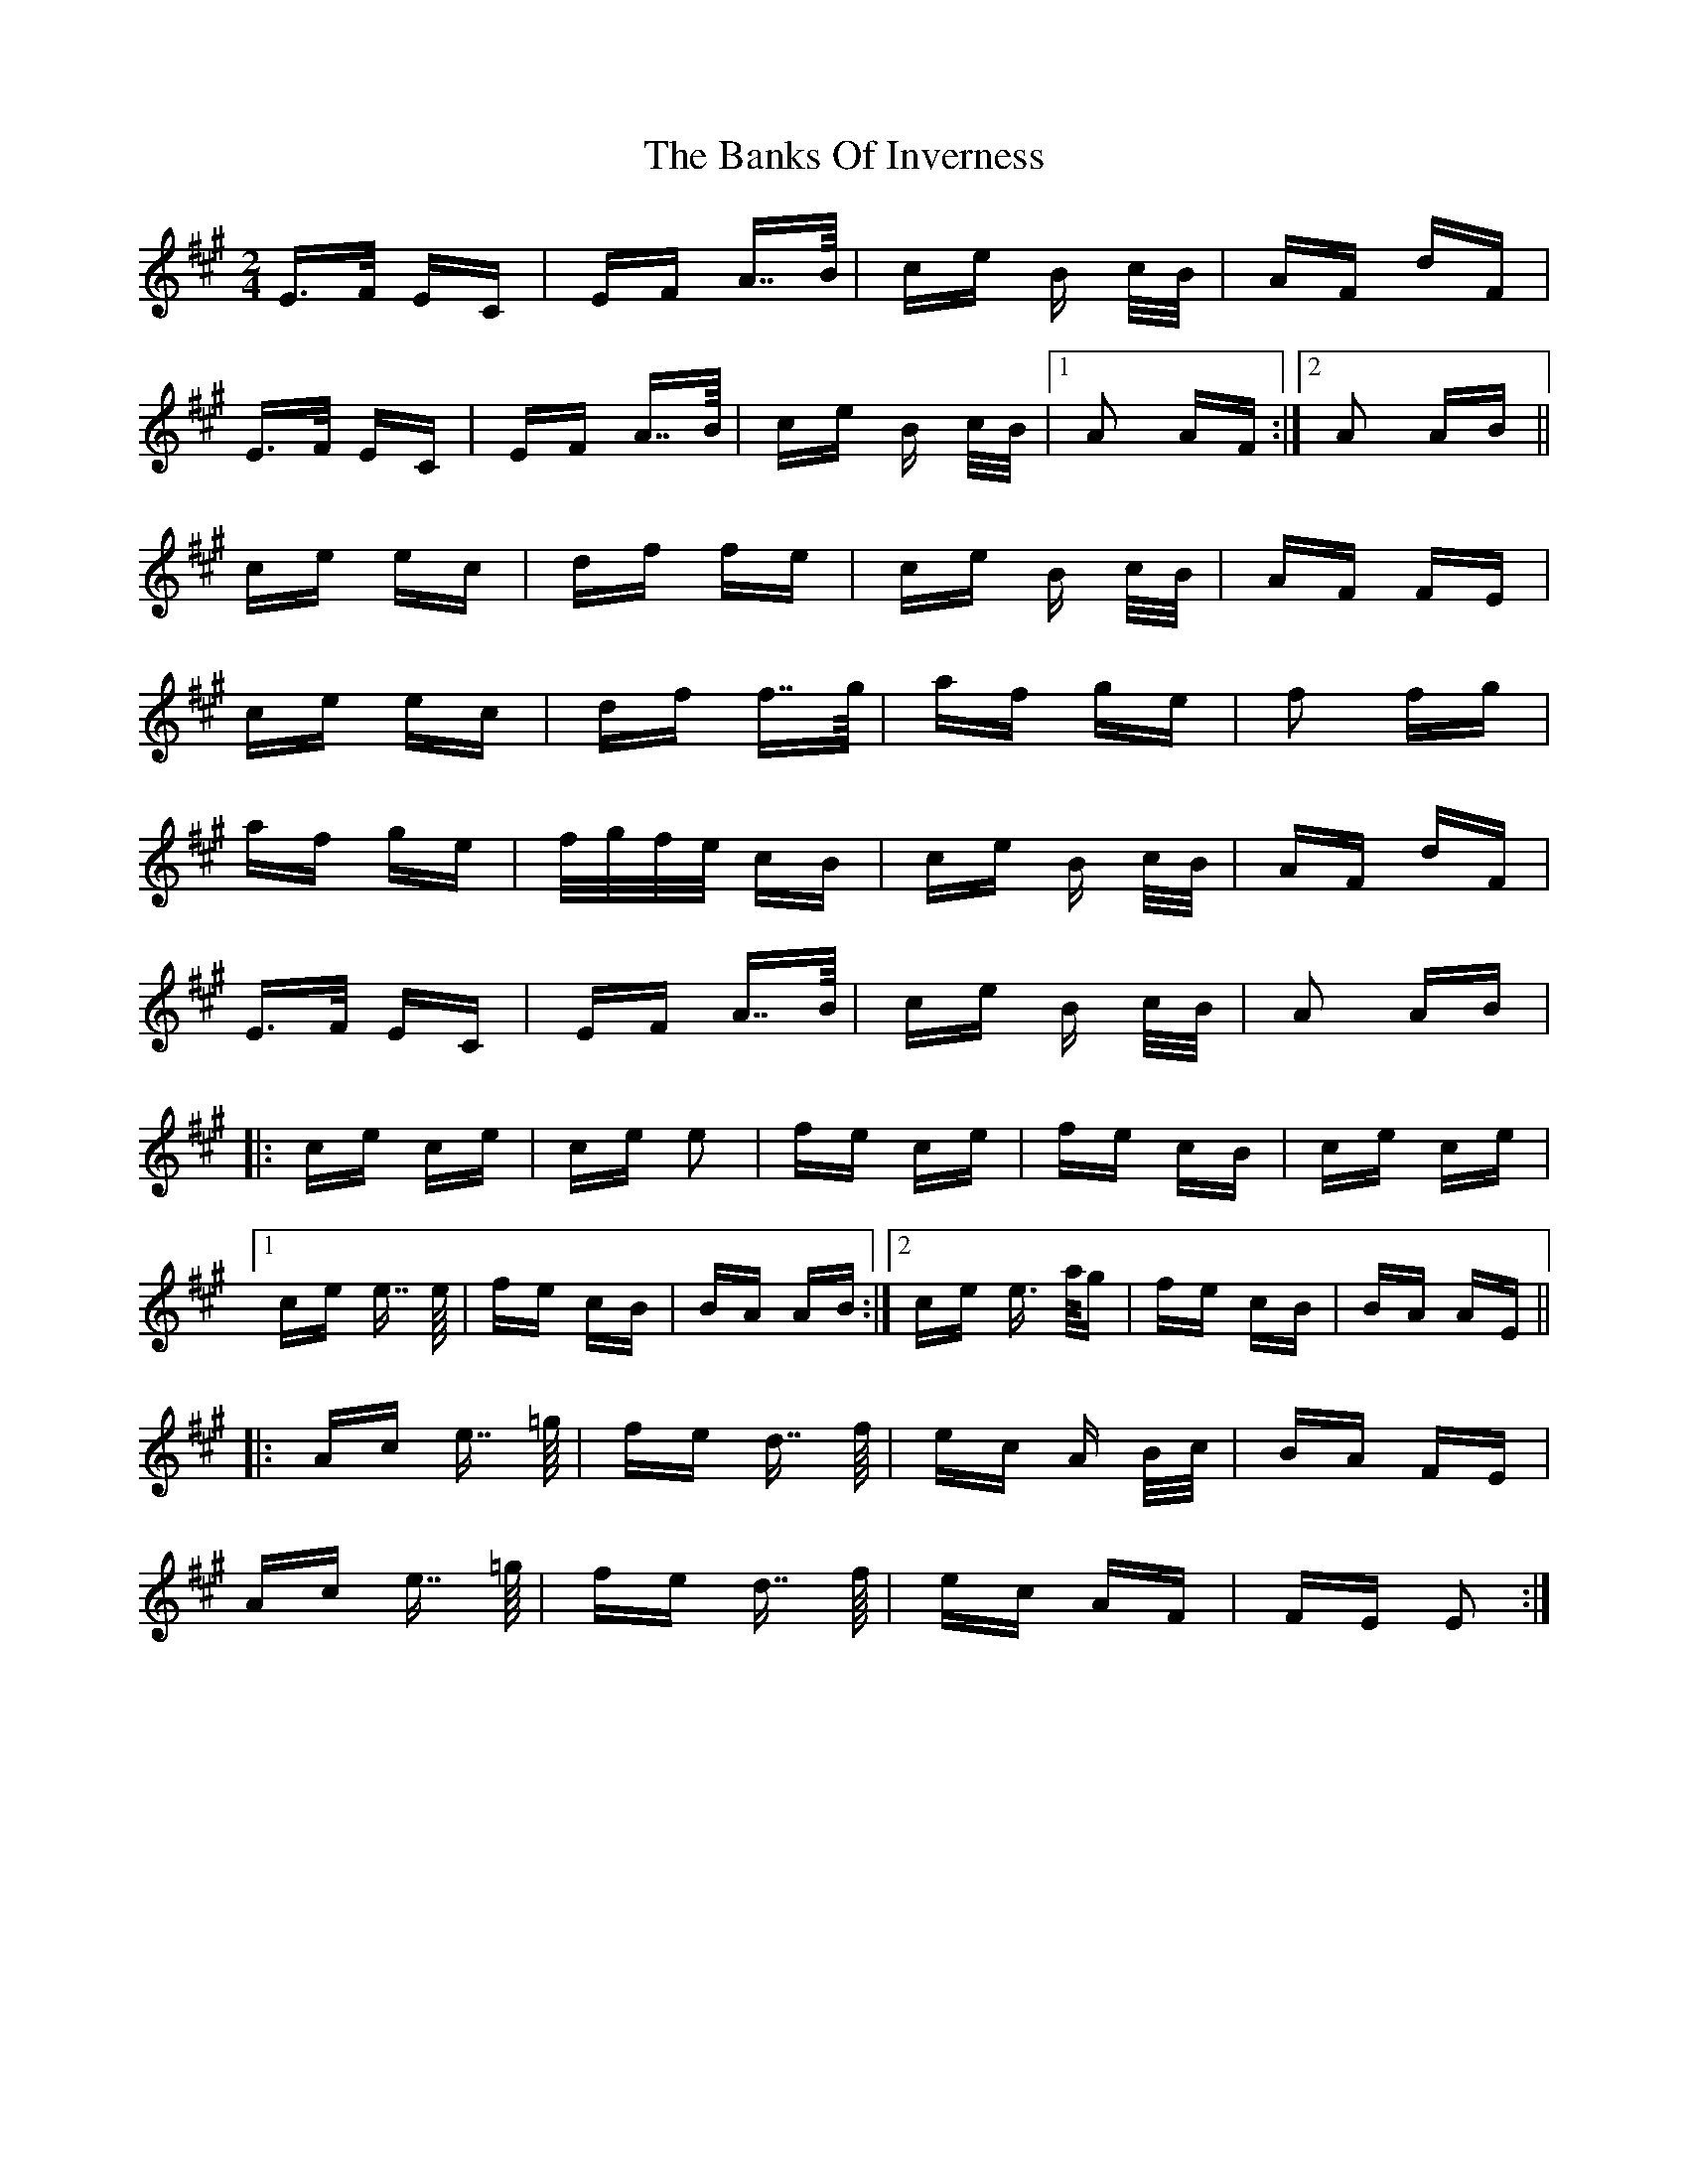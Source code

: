 X: 2686
T: Banks Of Inverness, The
R: polka
M: 2/4
K: Amajor
E>F EC|EF A>>B|ce B c/B/|AF dF|
E>F EC|EF A>>B|ce B c/B/|1 A2 AF:|2 A2 AB||
ce ec|df fe|ce B c/B/|AF FE|
ce ec|df f>>g|af ge|f2 fg|
af ge|f/g/f/e/ cB|ce B c/B/|AF dF|
E>F EC|EF A>>B|ce B c/B/|A2 AB|
|:ce ce|ce e2|fe ce|fe cB|ce ce|
[1 ce e>> e|fe cB|BA AB:|2 ce e> a/g|fe cB|BA AE||
|:Ac e>> =g|fe d>> f|ec A B/c/|BA FE|
Ac e>> =g|fe d>> f|ec AF|FE E2:|

